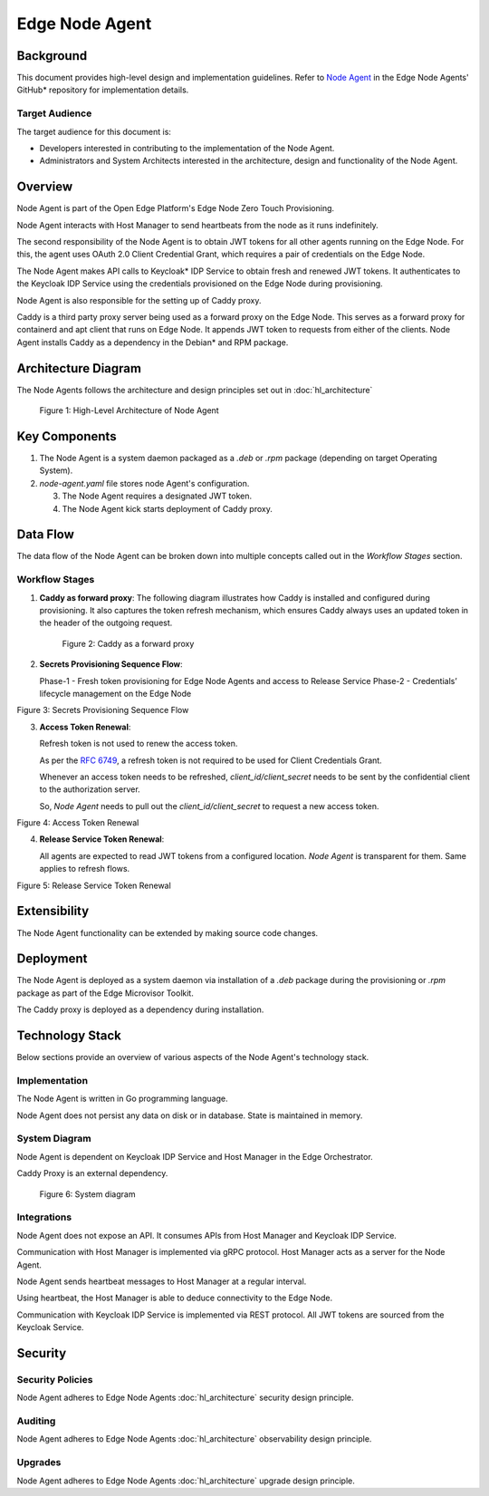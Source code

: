 Edge Node Agent
===============

Background
----------

This document provides high-level design and implementation guidelines. Refer
to `Node Agent <https://github.com/open-edge-platform/edge-node-agents/tree/main/node-agent>`_ in the Edge Node Agents' GitHub\* repository for implementation
details.

Target Audience
~~~~~~~~~~~~~~~

The target audience for this document is:

- Developers interested in contributing to the implementation of the Node
  Agent.

- Administrators and System Architects interested in the architecture, design
  and functionality of the Node Agent.

Overview
--------

Node Agent is part of the Open Edge Platform's Edge Node Zero Touch
Provisioning.

Node Agent interacts with Host Manager to send heartbeats from the node as it
runs indefinitely.

The second responsibility of the Node Agent is to obtain JWT tokens for all
other agents running on the Edge Node. For this, the agent uses OAuth 2.0 Client Credential Grant, which requires a
pair of credentials on the Edge Node.

The Node Agent makes API calls to Keycloak\* IDP Service to obtain fresh and
renewed JWT tokens. It authenticates to the Keycloak IDP Service using the
credentials provisioned on the Edge Node during provisioning.

Node Agent is also responsible for the setting up of Caddy proxy.

Caddy is a third party proxy server being used as a forward proxy on the Edge
Node. This serves as a forward proxy for containerd and apt client that runs
on Edge Node. It appends JWT token to requests from either of the clients.
Node Agent installs Caddy as a dependency in the Debian\* and RPM package.

Architecture Diagram
--------------------

The Node Agents follows the architecture and design principles set out in
:doc:`hl_architecture`

.. figure:: ./images/na-architecture.drawio.svg
   :alt: High-Level Architecture of the Node Agent

   Figure 1: High-Level Architecture of Node Agent

Key Components
--------------

1. The Node Agent is a system daemon packaged as a `.deb` or `.rpm` package
   (depending on target Operating System).

2. `node-agent.yaml` file stores node Agent's configuration.

   3. The Node Agent requires a designated JWT token.

   4. The Node Agent kick starts deployment of Caddy proxy.

Data Flow
---------

The data flow of the Node Agent can be broken down into multiple concepts
called out in the `Workflow Stages` section.

Workflow Stages
~~~~~~~~~~~~~~~

1. **Caddy as forward proxy**: The following diagram illustrates how Caddy is
   installed and configured during provisioning. It also captures the token
   refresh mechanism, which ensures Caddy always uses an updated token in the
   header of the outgoing request.

   .. figure:: ./images/caddy-architecture.png
      :alt: Caddy as a forward proxy

      Figure 2: Caddy as a forward proxy

2. **Secrets Provisioning Sequence Flow**:

   Phase-1 - Fresh token provisioning for Edge Node Agents and access to
   Release Service Phase-2 - Credentials’ lifecycle management on the Edge Node

   .. mermaid::

      sequenceDiagram
         box LightYellow Edge Node
            participant na as Node Agent
            participant ena as Edge Node<br> Agents
         end
         box rgb(235,255,255) Orchestrator
            participant kc as KeyCloak
            participant trp as Traefik Reverse Proxy
            participant ks as Kubernetes Secret
         end
      autonumber
         loop Create access_token for all configured Agents
            na->>kc: Authenticated[client_id, client_secret] request for fresh token
            kc->>na: Response :: New token [access_token]
            na-->>na: Persist [access_token] at <br>/etc/intel_edge_node/tokens
            ena-->>ena: Read [access_token] from /etc/intel_edge_node/tokens
         end
         na->>trp: Authenticated[access_token] request for Release Service Token
         trp-->>ks: Read shared secret
         trp->>na: Return Release Service Token[rs_access_token]
         na-->>na: Persist [rs_access_token] at <br>/etc/intel_edge_node/tokens/release-service

Figure 3: Secrets Provisioning Sequence Flow

3. **Access Token Renewal**:

   Refresh token is not used to renew the access token.

   As per the `RFC 6749 <https://datatracker.ietf.org/doc/html/rfc6749>`_, a
   refresh token is not required to be used for Client Credentials Grant.

   Whenever an access token needs to be refreshed, *client_id/client_secret*
   needs to be sent by the confidential client to the authorization server.

   So, *Node Agent* needs to pull out the *client_id/client_secret* to request
   a new access token.

   .. mermaid::

      sequenceDiagram
         box LightYellow Edge Node
            participant na as Node Agent
         end
         box rgb(235,255,255) Orchestrator
            participant kc as KeyCloak
         end
      autonumber
         loop Monitor all access_tokens
            na-->>na: Read token from /etc/intel_edge_node/tokens & check expiry
            alt access_token about to expire/expired
                  Note over na,kc: Renew access_token
                  na->>kc: Authenticated[client_id, client_secret] request for fresh token
                  kc->>na: Response :: New [access_token]
                  na-->>na: Persist new [access_token] at /etc/intel_edge_node/tokens
            else Valid till next cycle
                  na-->>na: Skip to next token
            end
            na-->>na: Wait for next cycle
         end

Figure 4: Access Token Renewal

4. **Release Service Token Renewal**:

   All agents are expected to read JWT tokens from a configured location. *Node
   Agent* is transparent for them. Same applies to refresh flows.

   .. mermaid::

      sequenceDiagram
         box LightYellow Edge Node
            participant na as Node Agent
         end
         box rgb(235,255,255) Orchestrator
            participant trp as Traefik Reverse Proxy
            participant ks as Kubernetes Secret
         end
      autonumber
         loop Monitor rs_access_token
            na-->>na: Read token from /etc/intel_edge_node/tokens/release-service & check expiry
            alt rs_access_token about to expire/expired
                  Note over na,ks: Renew rs_access_token
                  na->>trp: Authenticated[access_token] request for Release Service Token
                  trp-->>ks: Read shared secret
                  trp->>na: Return Release Service Token[rs_access_token]
                  na-->>na: Persist [rs_access_token] at <br>/etc/intel_edge_node/tokens/release-service
            else Valid till next cycle
                  na-->>na: Wait for next cycle
            end
         end

Figure 5: Release Service Token Renewal

Extensibility
-------------

The Node Agent functionality can be extended by making source code changes.

Deployment
----------

The Node Agent is deployed as a system daemon via installation of a *.deb*
package during the provisioning or *.rpm* package as part of the Edge Microvisor Toolkit.

The Caddy proxy is deployed as a dependency during installation.

Technology Stack
----------------

Below sections provide an overview of various aspects of the Node Agent's
technology stack.

Implementation
~~~~~~~~~~~~~~

The Node Agent is written in Go programming language.

Node Agent does not persist any data on disk or in database. State is
maintained in memory.

System Diagram
~~~~~~~~~~~~~~

Node Agent is dependent on Keycloak IDP Service and Host Manager in the Edge
Orchestrator.

Caddy Proxy is an external dependency.

.. figure:: ./images/na-system.png
   :alt: System diagram

   Figure 6: System diagram

Integrations
~~~~~~~~~~~~

Node Agent does not expose an API. It consumes APIs from Host Manager and
Keycloak IDP Service.

Communication with Host Manager is implemented via gRPC protocol. Host Manager
acts as a server for the Node Agent.

Node Agent sends heartbeat messages to Host Manager at a regular interval.

Using heartbeat, the Host Manager is able to deduce connectivity to the Edge
Node.

Communication with Keycloak IDP Service is implemented via REST protocol. All
JWT tokens are sourced from the Keycloak Service.

Security
--------

Security Policies
~~~~~~~~~~~~~~~~~

Node Agent adheres to Edge Node Agents :doc:`hl_architecture` security design
principle.

Auditing
~~~~~~~~

Node Agent adheres to Edge Node Agents :doc:`hl_architecture` observability design
principle.

Upgrades
~~~~~~~~

Node Agent adheres to Edge Node Agents :doc:`hl_architecture` upgrade design
principle.
